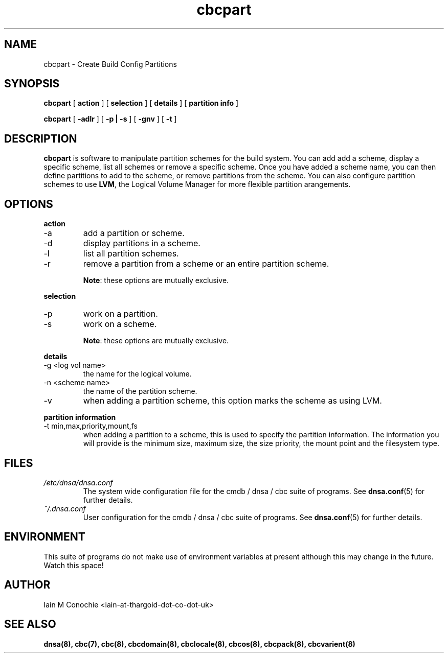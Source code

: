 .TH cbcpart 8 "Version 0.2: 15 July 2013" "CMDB suite manuals"
.SH NAME
cbcpart \- Create Build Config Partitions
.SH SYNOPSIS
.B cbcpart
[
.B action
] [
.B selection
] [
.B details
] [
.B partition info
]

.B cbcpart
[
.B -adlr
] [
.B -p | -s
] [
.B -gnv
] [
.B -t
]

.SH DESCRIPTION
\fBcbcpart\fP is software to manipulate partition schemes for the build system.
You can add add a scheme, display a specific scheme, list all schemes or remove
a specific scheme. Once you have added a scheme name, you can then define
partitions to add to the scheme, or remove partitions from the scheme. You can
also configure partition schemes to use \fBLVM\fP, the Logical Volume Manager
for more flexible partition arangements.

.SH OPTIONS
.B action
.IP -a
add a partition or scheme.
.IP -d
display partitions in a scheme.
.IP -l
list all partition schemes.
.IP -r
remove a partition from a scheme or an entire partition scheme.

\fBNote\fP: these options are mutually exclusive.
.PP
.B selection
.IP -p
work on a partition.
.IP -s
work on a scheme.

\fBNote\fP: these options are mutually exclusive.
.PP
.B details
.IP "-g <log vol name>"
the name for the logical volume.
.IP "-n <scheme name>"
the name of the partition scheme.
.IP -v
when adding a partition scheme, this option marks the scheme as using LVM.
.PP
.B partition information
.IP "-t min,max,priority,mount,fs"
when adding a partition to a scheme, this is used to specify the partition
information. The information you will provide is the minimum size, maximum
size, the size priority, the mount point and the filesystem type.
.PP
.SH FILES
.I /etc/dnsa/dnsa.conf
.RS
The system wide configuration file for the cmdb / dnsa / cbc suite of
programs. See
.BR dnsa.conf (5)
for further details.
.RE
.I ~/.dnsa.conf
.RS
User configuration for the cmdb / dnsa / cbc suite of programs. See
.BR dnsa.conf (5)
for further details.
.RE
.SH ENVIRONMENT
This suite of programs do not make use of environment variables at present
although this may change in the future. Watch this space!
.SH AUTHOR 
Iain M Conochie <iain-at-thargoid-dot-co-dot-uk>
.SH "SEE ALSO"
.BR dnsa(8),
.BR cbc(7),
.BR cbc(8),
.BR cbcdomain(8),
.BR cbclocale(8),
.BR cbcos(8),
.BR cbcpack(8),
.BR cbcvarient(8)

